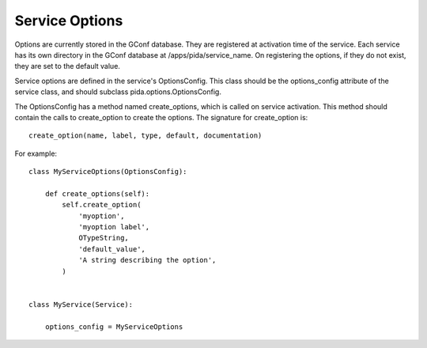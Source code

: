 
Service Options
===============

Options are currently stored in the GConf database. They are registered at
activation time of the service. Each service has its own directory in the GConf
database at /apps/pida/service_name. On registering the options, if they do not
exist, they are set to the default value.

Service options are defined in the service's OptionsConfig. This class should be
the options_config attribute of the service class, and should subclass
pida.options.OptionsConfig.

The OptionsConfig has a method named create_options, which is called on service
activation. This method should contain the calls to create_option to create the
options. The signature for create_option is::

    create_option(name, label, type, default, documentation)

For example::

    class MyServiceOptions(OptionsConfig):

        def create_options(self):
            self.create_option(
                'myoption',
                'myoption label',
                OTypeString,
                'default_value',
                'A string describing the option',
            )


    class MyService(Service):

        options_config = MyServiceOptions


